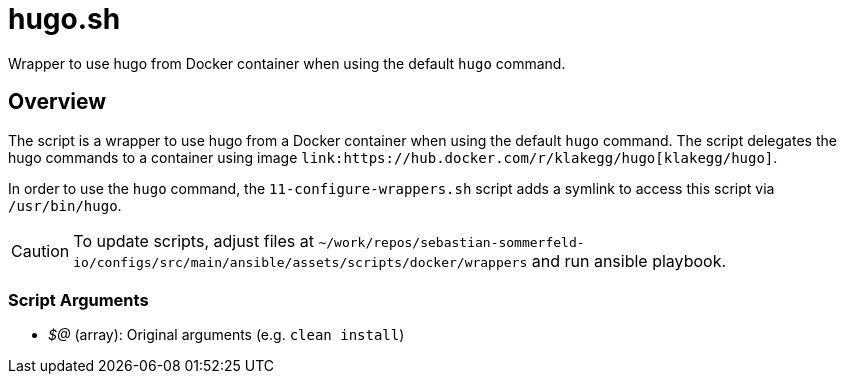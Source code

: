 = hugo.sh

// +-----------------------------------------------+
// |                                               |
// |    DO NOT EDIT HERE !!!!!                     |
// |                                               |
// |    File is auto-generated by pipline.         |
// |    Contents are based on bash script docs.    |
// |                                               |
// +-----------------------------------------------+


Wrapper to use hugo from Docker container when using the default `hugo` command.

== Overview

The script is a wrapper to use hugo from a Docker container when using the default `hugo` command.
The script delegates the hugo commands to a container using image `+link:https://hub.docker.com/r/klakegg/hugo[klakegg/hugo]+`.

In order to use the `hugo` command, the `11-configure-wrappers.sh` script adds a symlink to access this script via
`/usr/bin/hugo`.

CAUTION: To update scripts, adjust files at `~/work/repos/sebastian-sommerfeld-io/configs/src/main/ansible/assets/scripts/docker/wrappers` and run ansible playbook.

=== Script Arguments

* _$@_ (array): Original arguments (e.g. `clean install`)

